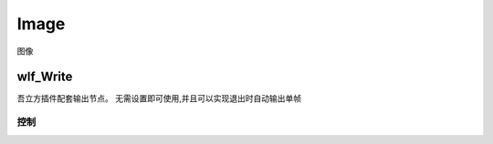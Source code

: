 Image
=====
图像

.. _wlf_Write: 

wlf_Write
---------

.. image:: wlf_Write_node.png

吾立方插件配套输出节点。 无需设置即可使用,并且可以实现退出时自动输出单帧

控制
************

.. image:: wlf_Write_panel.png
